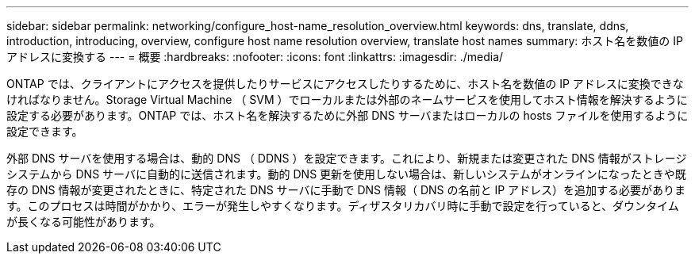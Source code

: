 ---
sidebar: sidebar 
permalink: networking/configure_host-name_resolution_overview.html 
keywords: dns, translate, ddns, introduction, introducing, overview, configure host name resolution overview, translate host names 
summary: ホスト名を数値の IP アドレスに変換する 
---
= 概要
:hardbreaks:
:nofooter: 
:icons: font
:linkattrs: 
:imagesdir: ./media/


[role="lead"]
ONTAP では、クライアントにアクセスを提供したりサービスにアクセスしたりするために、ホスト名を数値の IP アドレスに変換できなければなりません。Storage Virtual Machine （ SVM ）でローカルまたは外部のネームサービスを使用してホスト情報を解決するように設定する必要があります。ONTAP では、ホスト名を解決するために外部 DNS サーバまたはローカルの hosts ファイルを使用するように設定できます。

外部 DNS サーバを使用する場合は、動的 DNS （ DDNS ）を設定できます。これにより、新規または変更された DNS 情報がストレージシステムから DNS サーバに自動的に送信されます。動的 DNS 更新を使用しない場合は、新しいシステムがオンラインになったときや既存の DNS 情報が変更されたときに、特定された DNS サーバに手動で DNS 情報（ DNS の名前と IP アドレス）を追加する必要があります。このプロセスは時間がかかり、エラーが発生しやすくなります。ディザスタリカバリ時に手動で設定を行っていると、ダウンタイムが長くなる可能性があります。
